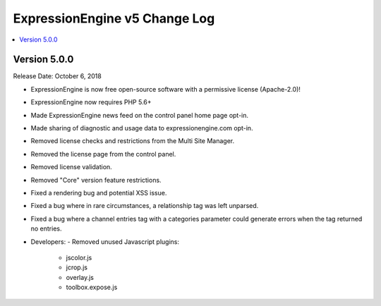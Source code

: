 ExpressionEngine v5 Change Log
==============================

.. contents::
   :local:
   :depth: 1

Version 5.0.0
-------------

Release Date: October 6, 2018

- ExpressionEngine is now free open-source software with a permissive license (Apache-2.0)!
- ExpressionEngine now requires PHP 5.6+
- Made ExpressionEngine news feed on the control panel home page opt-in.
- Made sharing of diagnostic and usage data to expressionengine.com opt-in.
- Removed license checks and restrictions from the Multi Site Manager.
- Removed the license page from the control panel.
- Removed license validation.
- Removed "Core" version feature restrictions.
- Fixed a rendering bug and potential XSS issue.
- Fixed a bug where in rare circumstances, a relationship tag was left unparsed.
- Fixed a bug where a channel entries tag with a categories parameter could generate errors when the tag returned no entries.

- Developers:
  - Removed unused Javascript plugins:
    - jscolor.js
    - jcrop.js
    - overlay.js
    - toolbox.expose.js





